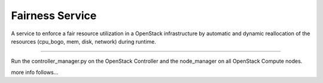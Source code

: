 Fairness Service
================

A service to enforce a fair resource utilization in a OpenStack infrastructure
by automatic and dynamic reallocation of the resources (cpu_bogo, mem, disk, network)
during runtime.

----

Run the controller_manager.py on the OpenStack Controller and the node_manager
on all OpenStack Compute nodes.

more info follows...